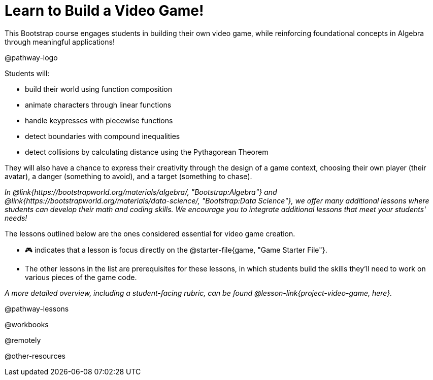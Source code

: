= Learn to Build a Video Game!

This Bootstrap course engages students in building their own video game, while reinforcing foundational concepts in Algebra through meaningful applications! 

@pathway-logo

Students will:

- build their world using function composition
- animate characters through linear functions
- handle keypresses with piecewise functions
- detect boundaries with compound inequalities
- detect collisions by calculating distance using the Pythagorean Theorem

They will also have a chance to express their creativity through the design of a game context, choosing their own player (their avatar), a danger (something to avoid), and a target (something to chase). 

__In @link{https://bootstrapworld.org/materials/algebra/, "Bootstrap:Algebra"} and @link{https://bootstrapworld.org/materials/data-science/, "Bootstrap:Data Science"}, we offer many additional lessons where students can develop their math and coding skills.  We encourage you to integrate additional lessons that meet your students' needs!__

The lessons outlined below are the ones considered essential for video game creation. 

- 🎮 indicates that a lesson is focus directly on the @starter-file{game, "Game Starter File"}. +
- The other lessons in the list are prerequisites for these lessons, in which students build the skills they'll need to work on various pieces of the game code. 

__A more detailed overview, including a student-facing rubric, can be found @lesson-link{project-video-game, here}.__ 

@pathway-lessons

@workbooks

@remotely

@other-resources














